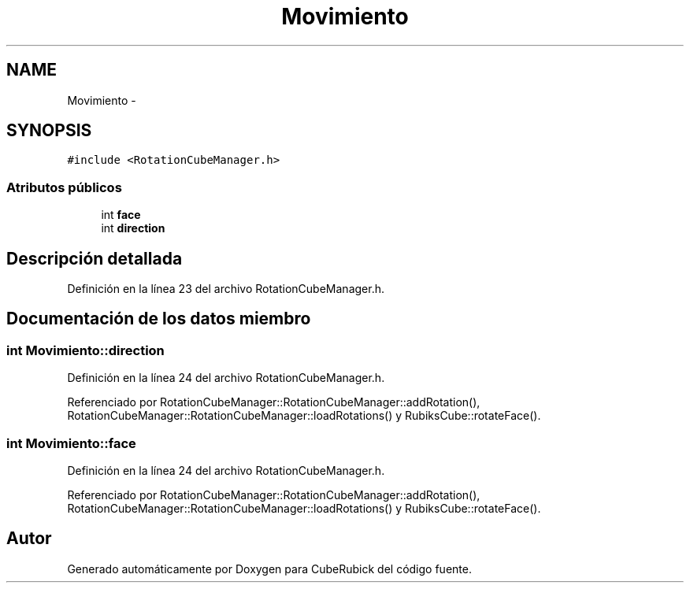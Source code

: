 .TH "Movimiento" 3 "Martes, 26 de Mayo de 2015" "CubeRubick" \" -*- nroff -*-
.ad l
.nh
.SH NAME
Movimiento \- 
.SH SYNOPSIS
.br
.PP
.PP
\fC#include <RotationCubeManager\&.h>\fP
.SS "Atributos públicos"

.in +1c
.ti -1c
.RI "int \fBface\fP"
.br
.ti -1c
.RI "int \fBdirection\fP"
.br
.in -1c
.SH "Descripción detallada"
.PP 
Definición en la línea 23 del archivo RotationCubeManager\&.h\&.
.SH "Documentación de los datos miembro"
.PP 
.SS "int Movimiento::direction"

.PP
Definición en la línea 24 del archivo RotationCubeManager\&.h\&.
.PP
Referenciado por RotationCubeManager::RotationCubeManager::addRotation(), RotationCubeManager::RotationCubeManager::loadRotations() y RubiksCube::rotateFace()\&.
.SS "int Movimiento::face"

.PP
Definición en la línea 24 del archivo RotationCubeManager\&.h\&.
.PP
Referenciado por RotationCubeManager::RotationCubeManager::addRotation(), RotationCubeManager::RotationCubeManager::loadRotations() y RubiksCube::rotateFace()\&.

.SH "Autor"
.PP 
Generado automáticamente por Doxygen para CubeRubick del código fuente\&.
